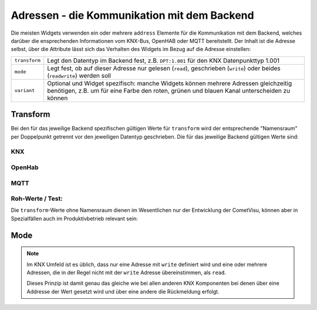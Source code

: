 .. _address:

Adressen - die Kommunikation mit dem Backend
============================================

Die meisten Widgets verwenden ein oder mehrere ``address`` Elemente für die
Kommunikation mit dem Backend, welches darüber die ensprechenden Informationen
vom KNX-Bus, OpenHAB oder MQTT bereitstellt. Der Inhalt ist die Adresse selbst,
über die Attribute lässt sich das Verhalten des Widgets im Bezug auf die
Adresse einstellen:

============= ==================================================================
``transform`` Legt den Datentyp im Backend fest, z.B. ``DPT:1.001`` für den KNX
              Datenpunkttyp 1.001
``mode``      Legt fest, ob auf dieser Adresse nur gelesen (``read``),
              geschrieben (``write``) oder beides (``readwrite``) werden soll
``variant``   Optional und Widget spezifisch: manche Widgets können mehrere
              Adressen gleichzeitig benötigen, z.B. um für eine Farbe den roten,
              grünen und blauen Kanal unterscheiden zu können
============= ==================================================================

Transform
---------

Bei den für das jeweilige Backend spezifischen gültigen Werte für ``transform``
wird der entsprechende "Namensraum" per Doppelpunkt getrennt vor den jeweiligen
Datentyp geschrieben. Die für das jeweilige Backend gültigen Werte sind:

KNX
...

.. backend-transform:: DPT

OpenHab
.......

.. backend-transform:: OH

MQTT
....

.. backend-transform:: MQTT

Roh-Werte / Test:
.................

Die ``transform``-Werte ohne Namensraum dienen im Wesentlichen nur der
Entwicklung der CometVisu, können aber in Spezialfällen auch im Produktivbetrieb
relevant sein:

.. backend-transform::

Mode
----

.. note::

    Im KNX Umfeld ist es üblich, dass nur eine Adresse mit ``write`` definiert
    wird und eine oder mehrere Adressen, die in der Regel nicht mit der
    ``write`` Adresse übereinstimmen, als ``read``.

    Dieses Prinzip ist damit genau das gleiche wie bei allen anderen KNX
    Komponenten bei denen über eine Addresse der Wert gesetzt wird und über eine
    andere die Rückmeldung erfolgt.
